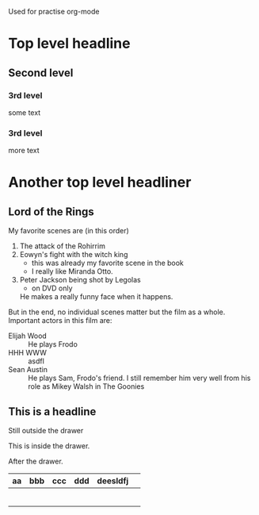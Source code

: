Used for practise org-mode

* Top level headline
** Second level
*** 3rd level
    some text

*** 3rd level
    more text

* Another top level headliner

** Lord of the Rings
My favorite scenes are (in this order)
1. The attack of the Rohirrim
2. Eowyn's fight with the witch king
   + this was already my favorite scene in the book
   + I really like Miranda Otto.
3. Peter Jackson being shot by Legolas
    - on DVD only
   He makes a really funny face when it happens.
But in the end, no individual scenes matter but the film as a whole.
Important actors in this film are:
- Elijah Wood :: He plays Frodo
- HHH WWW :: asdfl
- Sean Austin :: He plays Sam, Frodo's friend.  I still remember
  him very well from his role as Mikey Walsh in The Goonies

** This is a headline
Still outside the drawer
:DRAWERNAME:
   This is inside the drawer.
:END:
After the drawer.


| aa | bbb | ccc | ddd | deesldfj |   |
|----+-----+-----+-----+----------+---|
|    |     |     |     |          |   |
|    |     |     |     |          |   |
|    |     |     |     |          |   |
|    |     |     |     |          |   |
|----+-----+-----+-----+----------+---|
|    |     |     |     |          |   |
|----+-----+-----+-----+----------+---|
|    |     |     |     |          |   |
